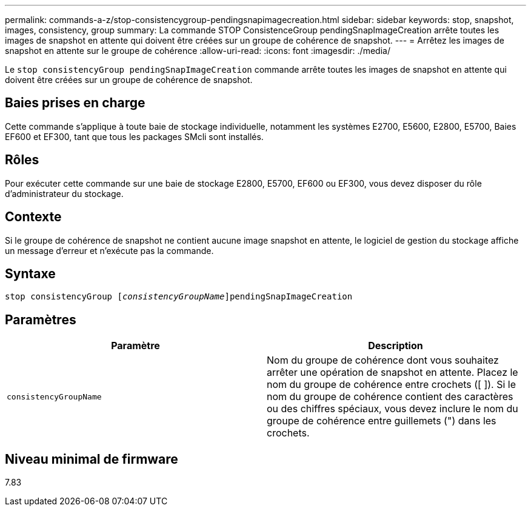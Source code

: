 ---
permalink: commands-a-z/stop-consistencygroup-pendingsnapimagecreation.html 
sidebar: sidebar 
keywords: stop, snapshot, images, consistency, group 
summary: La commande STOP ConsistenceGroup pendingSnapImageCreation arrête toutes les images de snapshot en attente qui doivent être créées sur un groupe de cohérence de snapshot. 
---
= Arrêtez les images de snapshot en attente sur le groupe de cohérence
:allow-uri-read: 
:icons: font
:imagesdir: ./media/


[role="lead"]
Le `stop consistencyGroup pendingSnapImageCreation` commande arrête toutes les images de snapshot en attente qui doivent être créées sur un groupe de cohérence de snapshot.



== Baies prises en charge

Cette commande s'applique à toute baie de stockage individuelle, notamment les systèmes E2700, E5600, E2800, E5700, Baies EF600 et EF300, tant que tous les packages SMcli sont installés.



== Rôles

Pour exécuter cette commande sur une baie de stockage E2800, E5700, EF600 ou EF300, vous devez disposer du rôle d'administrateur du stockage.



== Contexte

Si le groupe de cohérence de snapshot ne contient aucune image snapshot en attente, le logiciel de gestion du stockage affiche un message d'erreur et n'exécute pas la commande.



== Syntaxe

[listing, subs="+macros"]
----
stop consistencyGroup pass:quotes[[_consistencyGroupName_]]pendingSnapImageCreation
----


== Paramètres

[cols="2*"]
|===
| Paramètre | Description 


 a| 
`consistencyGroupName`
 a| 
Nom du groupe de cohérence dont vous souhaitez arrêter une opération de snapshot en attente. Placez le nom du groupe de cohérence entre crochets ([ ]). Si le nom du groupe de cohérence contient des caractères ou des chiffres spéciaux, vous devez inclure le nom du groupe de cohérence entre guillemets (") dans les crochets.

|===


== Niveau minimal de firmware

7.83

